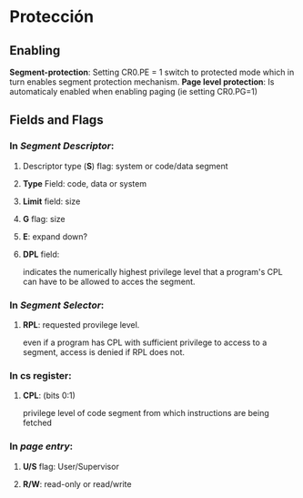 #+LATEX_HEADER: \usepackage[margin=0in]{geometry}
#+OPTIONS: toc:nil
#+TITLE:

* Protección

** Enabling

*Segment-protection*: Setting CR0.PE = 1 switch to protected mode which
 in turn enables segment protection mechanism.
*Page level protection*: Is automaticaly enabled when enabling paging
 (ie setting CR0.PG=1)

** Fields and Flags

*** In /Segment Descriptor/:

**** Descriptor type (*S*) flag: system or code/data segment

**** *Type* Field: code, data or system

**** *Limit* field: size

**** *G* flag: size

**** *E*: expand down?

**** *DPL* field: 
indicates the numerically highest privilege level that a program's CPL
can have to be allowed to acces the segment. 

*** In /Segment Selector/:

**** *RPL*: requested provilege level.
even if a program has CPL with sufficient privilege to access to a segment,
access is denied if RPL does not.
*** In *cs* register:

**** *CPL*: (bits 0:1)
 privilege level of code segment from which instructions are being fetched 

*** In /page entry/:

**** *U/S* flag: User/Supervisor 

**** *R/W*: read-only or read/write
